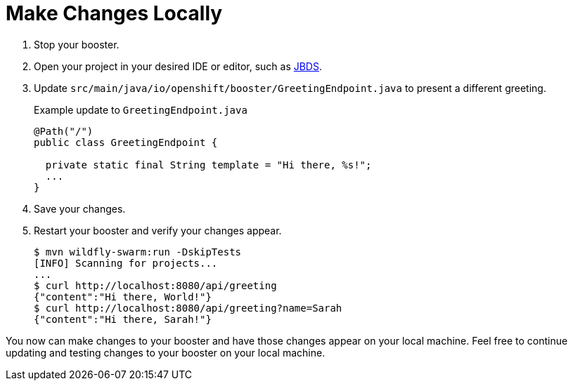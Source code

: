 = Make Changes Locally

. Stop your booster.
. Open your project in your desired IDE or editor, such as xref:use_jbds[JBDS].
. Update `src/main/java/io/openshift/booster/GreetingEndpoint.java` to present a different greeting. 
+
.Example update to `GreetingEndpoint.java`
[source,java,options="nowrap",subs="attributes+"]
----
@Path("/")
public class GreetingEndpoint {
  
  private static final String template = "Hi there, %s!";
  ...
}
----

. Save your changes.
. Restart your booster and verify your changes appear.
+
[source,bash,options="nowrap",subs="attributes+"]
----
$ mvn wildfly-swarm:run -DskipTests
[INFO] Scanning for projects...
...
$ curl http://localhost:8080/api/greeting
{"content":"Hi there, World!"}
$ curl http://localhost:8080/api/greeting?name=Sarah
{"content":"Hi there, Sarah!"}
----

You now can make changes to your booster and have those changes appear on your local machine. Feel free to continue updating and testing changes to your booster on your local machine.